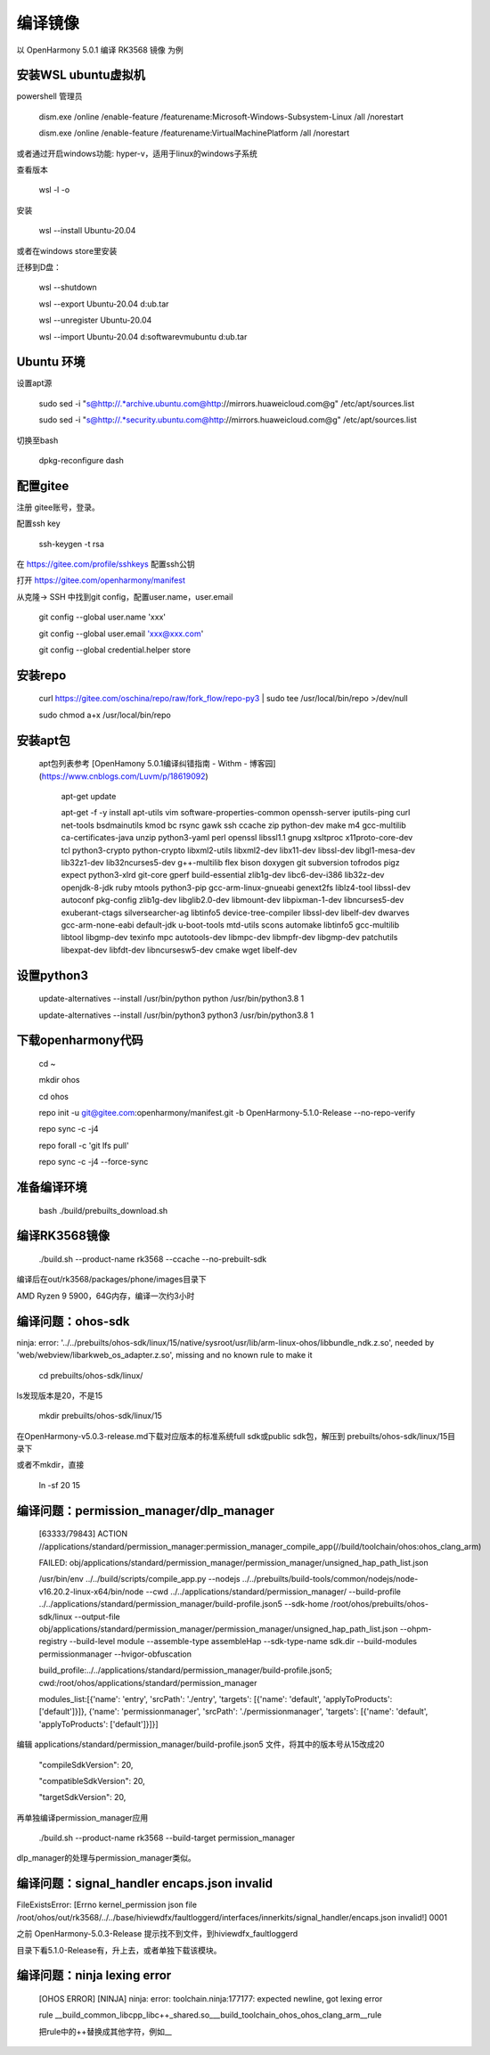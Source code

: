 编译镜像
============

以 OpenHarmony 5.0.1 编译 RK3568 镜像 为例

安装WSL ubuntu虚拟机
-------------------------

powershell 管理员

    dism.exe /online /enable-feature /featurename:Microsoft-Windows-Subsystem-Linux /all /norestart

    dism.exe /online /enable-feature /featurename:VirtualMachinePlatform /all /norestart

或者通过开启windows功能: hyper-v，适用于linux的windows子系统

 
查看版本 

    wsl -l -o 

安装 

    wsl --install Ubuntu-20.04  

或者在windows store里安装

 
迁移到D盘：

    wsl --shutdown

    wsl --export Ubuntu-20.04 d:\ub.tar

    wsl --unregister Ubuntu-20.04 

    wsl --import Ubuntu-20.04 d:\software\vm\ubuntu\  d:\ub.tar   


Ubuntu 环境
---------------

设置apt源 

    sudo sed -i "s@http://.*archive.ubuntu.com@http://mirrors.huaweicloud.com@g" /etc/apt/sources.list

    sudo sed -i "s@http://.*security.ubuntu.com@http://mirrors.huaweicloud.com@g" /etc/apt/sources.list

 
切换至bash

     dpkg-reconfigure dash


配置gitee
-------------

注册 gitee账号，登录。

配置ssh key

    ssh-keygen -t rsa

在 https://gitee.com/profile/sshkeys 配置ssh公钥

打开 https://gitee.com/openharmony/manifest

从克隆-> SSH 中找到git config，配置user.name，user.email

    git config --global user.name 'xxx'

    git config --global user.email 'xxx@xxx.com'

    git config --global credential.helper store


安装repo
------------

    curl https://gitee.com/oschina/repo/raw/fork_flow/repo-py3 | sudo tee /usr/local/bin/repo >/dev/null

    sudo chmod a+x /usr/local/bin/repo


安装apt包
-----------

 apt包列表参考 [OpenHamony 5.0.1编译纠错指南 - Withm - 博客园](https://www.cnblogs.com/Luvm/p/18619092)

    apt-get update

    apt-get -f -y install apt-utils vim software-properties-common openssh-server iputils-ping curl net-tools bsdmainutils kmod bc rsync gawk ssh ccache zip python-dev make m4 gcc-multilib ca-certificates-java unzip python3-yaml perl openssl libssl1.1 gnupg xsltproc x11proto-core-dev tcl python3-crypto python-crypto libxml2-utils libxml2-dev libx11-dev libssl-dev libgl1-mesa-dev lib32z1-dev lib32ncurses5-dev g++-multilib flex bison doxygen git subversion tofrodos pigz expect python3-xlrd git-core gperf build-essential zlib1g-dev libc6-dev-i386 lib32z-dev openjdk-8-jdk ruby mtools python3-pip gcc-arm-linux-gnueabi genext2fs liblz4-tool libssl-dev autoconf pkg-config zlib1g-dev libglib2.0-dev libmount-dev libpixman-1-dev libncurses5-dev exuberant-ctags silversearcher-ag libtinfo5 device-tree-compiler libssl-dev libelf-dev dwarves gcc-arm-none-eabi default-jdk u-boot-tools mtd-utils scons automake libtinfo5 gcc-multilib libtool libgmp-dev texinfo mpc autotools-dev libmpc-dev libmpfr-dev libgmp-dev patchutils libexpat-dev libfdt-dev libncursesw5-dev cmake wget libelf-dev

 

设置python3
-------------

    update-alternatives --install /usr/bin/python python /usr/bin/python3.8 1

    update-alternatives --install /usr/bin/python3 python3 /usr/bin/python3.8 1 

 

下载openharmony代码
----------------------

    cd ~

    mkdir ohos

    cd ohos

    repo init -u git@gitee.com:openharmony/manifest.git -b OpenHarmony-5.1.0-Release --no-repo-verify

    repo sync -c -j4

    repo forall -c 'git lfs pull'

    repo sync -c -j4 --force-sync 


准备编译环境
--------------

    bash ./build/prebuilts_download.sh


编译RK3568镜像
-----------------

    ./build.sh --product-name rk3568 --ccache --no-prebuilt-sdk 

 
编译后在out/rk3568/packages/phone/images目录下

AMD Ryzen 9 5900，64G内存，编译一次约3小时 


编译问题：ohos-sdk
--------------------------

ninja: error: '../../prebuilts/ohos-sdk/linux/15/native/sysroot/usr/lib/arm-linux-ohos/libbundle_ndk.z.so', needed by 'web/webview/libarkweb_os_adapter.z.so', missing and no known rule to make it

    cd prebuilts/ohos-sdk/linux/

ls发现版本是20，不是15

    mkdir prebuilts/ohos-sdk/linux/15


在OpenHarmony-v5.0.3-release.md下载对应版本的标准系统full sdk或public sdk包，解压到 prebuilts/ohos-sdk/linux/15目录下


或者不mkdir，直接

    ln -sf 20 15


编译问题：permission_manager/dlp_manager
-----------------------------------------------

    [63333/79843] ACTION //applications/standard/permission_manager:permission_manager_compile_app(//build/toolchain/ohos:ohos_clang_arm)

    FAILED: obj/applications/standard/permission_manager/permission_manager/unsigned_hap_path_list.json

    /usr/bin/env ../../build/scripts/compile_app.py --nodejs ../../prebuilts/build-tools/common/nodejs/node-v16.20.2-linux-x64/bin/node --cwd ../../applications/standard/permission_manager/ --build-profile ../../applications/standard/permission_manager/build-profile.json5 --sdk-home /root/ohos/prebuilts/ohos-sdk/linux --output-file obj/applications/standard/permission_manager/permission_manager/unsigned_hap_path_list.json --ohpm-registry  --build-level module --assemble-type assembleHap --sdk-type-name sdk.dir --build-modules permissionmanager --hvigor-obfuscation

    build_profile:../../applications/standard/permission_manager/build-profile.json5; cwd:/root/ohos/applications/standard/permission_manager

    modules_list:[{'name': 'entry', 'srcPath': './entry', 'targets': [{'name': 'default', 'applyToProducts': ['default']}]}, {'name': 'permissionmanager', 'srcPath': './permissionmanager', 'targets': [{'name': 'default', 'applyToProducts': ['default']}]}]

 
编辑  applications/standard/permission_manager/build-profile.json5 文件，将其中的版本号从15改成20

       "compileSdkVersion": 20,

       "compatibleSdkVersion": 20,

       "targetSdkVersion": 20,

再单独编译permission_manager应用

    ./build.sh --product-name rk3568 --build-target permission_manager


dlp_manager的处理与permission_manager类似。


编译问题：signal_handler encaps.json invalid
--------------------------------------

FileExistsError: [Errno kernel_permission json file /root/ohos/out/rk3568/../../base/hiviewdfx/faultloggerd/interfaces/innerkits/signal_handler/encaps.json invalid!] 0001

之前 OpenHarmony-5.0.3-Release 提示找不到文件，到hiviewdfx_faultloggerd

目录下看5.1.0-Release有，升上去，或者单独下载该模块。


编译问题：ninja lexing error
----------------------------

 [OHOS ERROR] [NINJA] ninja: error: toolchain.ninja:177177: expected newline, got lexing error

 rule __build_common_libcpp_libc++_shared.so___build_toolchain_ohos_ohos_clang_arm__rule

 把rule中的++替换成其他字符，例如__
